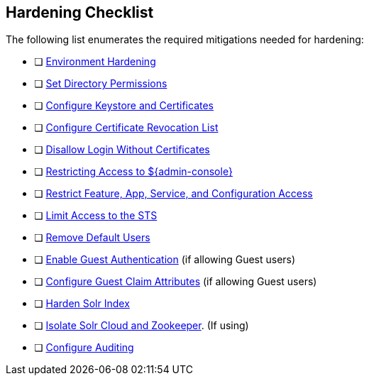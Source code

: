 :title: Hardening Checklist
:type: subConfiguration
:status: published
:summary: Checklist of hardening steps.
:parent: Security Hardening
:order: 00

== {title}

The following list enumerates the required mitigations needed for hardening:

* [ ] <<_environment_hardening,Environment Hardening>>
* [ ] <<_setting_directory_permissions, Set Directory Permissions>>
* [ ] <<_managing_keystores_and_certificates,Configure Keystore and Certificates>>
* [ ] <<_managing_certificate_revocation_list_crl,Configure Certificate Revocation List>>
* [ ] <<_disallowing_login_without_certificates,Disallow Login Without Certificates>>
* [ ] <<_restricting_access_to_admin_console, Restricting Access to ${admin-console}>>
* [ ] <<_restricting_feature_app_service_and_configuration_access, Restrict Feature, App, Service, and Configuration Access>>
* [ ] <<_limiting_access_to_the_sts, Limit Access to the STS>>
* [ ] <<_removing_default_users,Remove Default Users>>
* [ ] <<_enabling_guest_authentication,Enable Guest Authentication>> (if allowing Guest users)
* [ ] <<_configuring_guest_claim_attributes,Configure Guest Claim Attributes>> (if allowing Guest users)
* [ ] <<_hardening_solr_index,Harden Solr Index>>
* [ ] <<_isolating_solr_cloud_and_zookeeper,Isolate Solr Cloud and Zookeeper>>. (If using)
* [ ] <<_auditing,Configure Auditing>>

